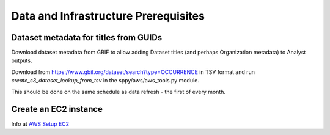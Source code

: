 Data and Infrastructure Prerequisites
#########################################

Dataset metadata for titles from GUIDs
---------------------------------------------
Download dataset metadata from GBIF to allow adding Dataset titles (and perhaps
Organization metadata) to Analyst outputs.

Download from https://www.gbif.org/dataset/search?type=OCCURRENCE in TSV format and
run `create_s3_dataset_lookup_from_tsv` in the sppy/aws/aws_tools.py module.

This should be done on the same schedule as data refresh - the first of every month.

Create an EC2 instance
---------------------------------------------

Info at `AWS Setup EC2 <..aws/aws-setup#EC2>`_
